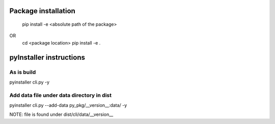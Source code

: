 Package installation
====================
    pip install -e <absolute path of the package>
OR 
    cd <package location>
    pip install -e .

pyInstaller instructions
========================

As is build
-----------
pyinstaller cli.py -y
 
Add data file under data directory in dist
-------------------------------------------
pyinstaller cli.py --add-data py_pkg/__version__:data/ -y

NOTE: file is found under dist/cli/data/__version__
